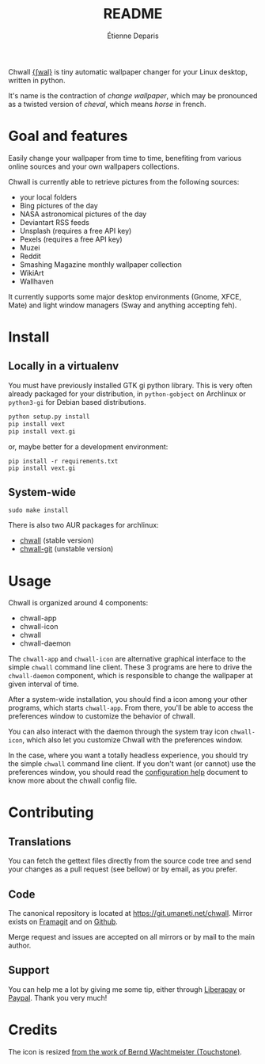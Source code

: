 #+title: README
#+author: Étienne Deparis

Chwall [[https://en.wiktionary.org/wiki/Appendix:French_pronunciation][{ʃwal}]] is tiny automatic wallpaper changer for your Linux
desktop, written in python.

It's name is the contraction of /change wallpaper/, which may be
pronounced as a twisted version of /cheval/, which means /horse/ in
french.

* Goal and features

Easily change your wallpaper from time to time, benefiting from various
online sources and your own wallpapers collections.

Chwall is currently able to retrieve pictures from the following
sources:

- your local folders
- Bing pictures of the day
- NASA astronomical pictures of the day
- Deviantart RSS feeds
- Unsplash (requires a free API key)
- Pexels (requires a free API key)
- Muzei
- Reddit
- Smashing Magazine monthly wallpaper collection
- WikiArt
- Wallhaven

It currently supports some major desktop environments (Gnome, XFCE,
Mate) and light window managers (Sway and anything accepting feh).

* Install

** Locally in a virtualenv

You must have previously installed GTK gi python library. This is very
often already packaged for your distribution, in ~python-gobject~ on
Archlinux or ~python3-gi~ for Debian based distributions.

#+begin_src bash
python setup.py install
pip install vext
pip install vext.gi
#+end_src

or, maybe better for a development environment:

#+begin_src shell
pip install -r requirements.txt
pip install vext.gi
#+end_src

** System-wide

#+begin_src shell
sudo make install
#+end_src

There is also two AUR packages for archlinux:
- [[https://aur.archlinux.org/packages/chwall][chwall]] (stable version)
- [[https://aur.archlinux.org/packages/chwall-git][chwall-git]] (unstable version)

* Usage

Chwall is organized around 4 components:

- chwall-app
- chwall-icon
- chwall
- chwall-daemon

The ~chwall-app~ and ~chwall-icon~ are alternative graphical interface
to the simple ~chwall~ command line client. These 3 programs are here to
drive the ~chwall-daemon~ component, which is responsible to change the
wallpaper at given interval of time.

After a system-wide installation, you should find a icon among your
other programs, which starts ~chwall-app~. From there, you'll be able to
access the preferences window to customize the behavior of chwall.

You can also interact with the daemon through the system tray icon
~chwall-icon~, which also let you customize Chwall with the preferences
window.

In the case, where you want a totally headless experience, you should
try the simple ~chwall~ command line client. If you don't want (or
cannot) use the preferences window, you should read the [[./CONFIG.org][configuration
help]] document to know more about the chwall config file.

* Contributing

** Translations

You can fetch the gettext files directly from the source code tree and
send your changes as a pull request (see bellow) or by email, as you
prefer.

** Code

The canonical repository is located at
[[https://git.umaneti.net/chwall]]. Mirror exists on [[https://framagit.org/milouse/chwall][Framagit]] and on [[https://github.com/milouse/chwall][Github]].

Merge request and issues are accepted on all mirrors or by mail to the
main author.

** Support

#+html: <a href="https://liberapay.com/milouse/donate"><img alt="Support using Liberapay" src="https://img.shields.io/badge/Liberapay-Support_me-yellow?logo=liberapay"/></a>
#+html: <a href="https://paypal.me/milouse"><img alt="Support using Paypal" src="https://img.shields.io/badge/Paypal-Support_me-00457C?logo=paypal&labelColor=lightgray"/></a>

You can help me a lot by giving me some tip, either through [[https://liberapay.com/milouse][Liberapay]] or
[[https://paypal.me/milouse][Paypal]]. Thank you very much!

* Credits

The icon is resized [[https://openclipart.org/detail/21282/waved-horse-spring-version-2009][from the work of Bernd Wachtmeister (Touchstone)]].

